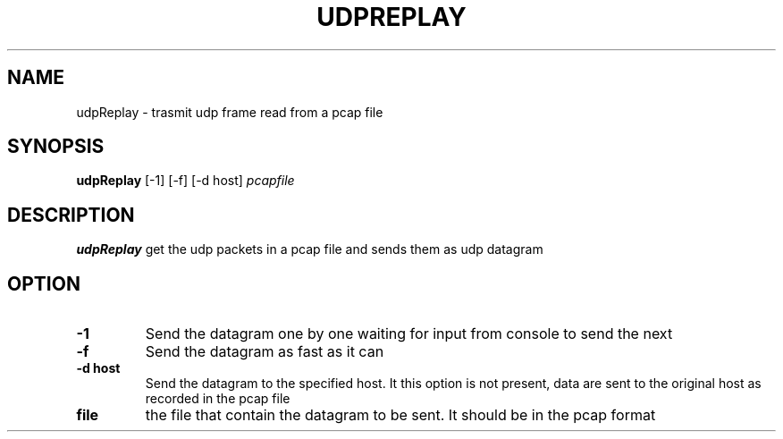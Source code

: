 .TH UDPREPLAY 1
.SH NAME
udpReplay \- trasmit udp frame read from a pcap file
.SH SYNOPSIS
.B udpReplay
[-1]
[-f]
[-d host]
.IR pcapfile
.SH DESCRIPTION
.B udpReplay
get the udp packets in a pcap file and sends them as udp datagram
.SH OPTION
.TP
.BR -1
Send the datagram one by one waiting for input from console to send the next
.TP
.BR -f
Send the datagram as fast as it can
.TP
.BR -d\ host
Send the datagram to the specified host. It this option is not present, data are sent to the original host as recorded in the pcap file
.TP
.BR file
the file that contain the datagram to be sent. It should be in the pcap format
